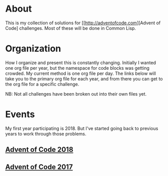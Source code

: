 #+STARTUP: indent content
#+OPTIONS: toc:nil num:nil
* About
This is my collection of solutions for
[[http://adventofcode.com][Advent of Code] challenges. Most of these
will be done in Common Lisp.
* Organization
How I organize and present this is constantly changing. Initially I
wanted one org file per year, but the namespace for code blocks was
getting crowded. My current method is one org file per day. The links
below will take you to the primary org file for each year, and from
there you can get to the org file for a specific challenge.

NB: Not all challenges have been broken out into their own files yet.
* Events
My first year participating is 2018. But I've started going back to
previous years to work through those problems.
** [[file:aoc2018.org][Advent of Code 2018]]
** [[file:2017/aoc2017.org][Advent of Code 2017]]
